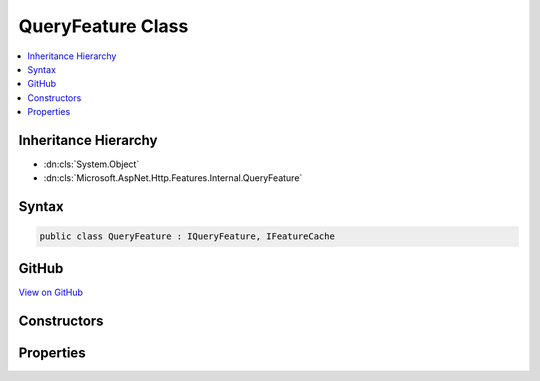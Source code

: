 

QueryFeature Class
==================



.. contents:: 
   :local:







Inheritance Hierarchy
---------------------


* :dn:cls:`System.Object`
* :dn:cls:`Microsoft.AspNet.Http.Features.Internal.QueryFeature`








Syntax
------

.. code-block:: csharp

   public class QueryFeature : IQueryFeature, IFeatureCache





GitHub
------

`View on GitHub <https://github.com/aspnet/apidocs/blob/master/aspnet/httpabstractions/src/Microsoft.AspNet.Http/Features/QueryFeature.cs>`_





.. dn:class:: Microsoft.AspNet.Http.Features.Internal.QueryFeature

Constructors
------------

.. dn:class:: Microsoft.AspNet.Http.Features.Internal.QueryFeature
    :noindex:
    :hidden:

    
    .. dn:constructor:: Microsoft.AspNet.Http.Features.Internal.QueryFeature.QueryFeature(Microsoft.AspNet.Http.Features.IFeatureCollection)
    
        
        
        
        :type features: Microsoft.AspNet.Http.Features.IFeatureCollection
    
        
        .. code-block:: csharp
    
           public QueryFeature(IFeatureCollection features)
    
    .. dn:constructor:: Microsoft.AspNet.Http.Features.Internal.QueryFeature.QueryFeature(Microsoft.AspNet.Http.IReadableStringCollection)
    
        
        
        
        :type query: Microsoft.AspNet.Http.IReadableStringCollection
    
        
        .. code-block:: csharp
    
           public QueryFeature(IReadableStringCollection query)
    
    .. dn:constructor:: Microsoft.AspNet.Http.Features.Internal.QueryFeature.QueryFeature(System.Collections.Generic.IDictionary<System.String, Microsoft.Extensions.Primitives.StringValues>)
    
        
        
        
        :type query: System.Collections.Generic.IDictionary{System.String,Microsoft.Extensions.Primitives.StringValues}
    
        
        .. code-block:: csharp
    
           public QueryFeature(IDictionary<string, StringValues> query)
    

Properties
----------

.. dn:class:: Microsoft.AspNet.Http.Features.Internal.QueryFeature
    :noindex:
    :hidden:

    
    .. dn:property:: Microsoft.AspNet.Http.Features.Internal.QueryFeature.Query
    
        
        :rtype: Microsoft.AspNet.Http.IReadableStringCollection
    
        
        .. code-block:: csharp
    
           public IReadableStringCollection Query { get; set; }
    

